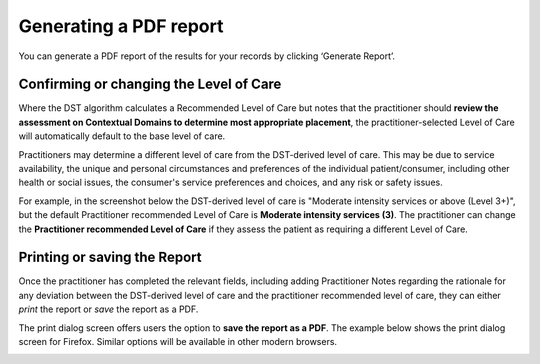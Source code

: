 Generating a PDF report
=======================

You can generate a PDF report of the results for your records by clicking ‘Generate Report’.

.. image:: img/gen_report_button.png
..    :width: 400px
    :align: center
    :alt: Location of 'Generate Report' button

Confirming or changing the Level of Care
----------------------------------------

Where the DST algorithm calculates a Recommended Level of Care but notes that the practitioner should **review the assessment on Contextual Domains to determine most appropriate placement**, the practitioner-selected Level of Care will automatically default to the base level of care.

.. image:: img/or_above_report_default.png
..    :width: 400px
    :align: center
    :alt: Location of DST-derived Level of Care where practitioner needs to review the assessment

Practitioners may determine a different level of care from the DST-derived level of care. This may be due to service availability, the unique and personal circumstances and preferences of the individual patient/consumer, including other health or social issues, the consumer's service preferences and choices, and any risk or safety issues.

For example, in the screenshot below the DST-derived level of care is "Moderate intensity services or above (Level 3+)", but the default Practitioner recommended Level of Care
is **Moderate intensity services (3)**. The practitioner can change the **Practitioner recommended Level of Care** if they assess the patient as requiring a different Level of Care.

.. image:: img/changing-loc.png
..    :width: 400px
    :align: center
    :alt: Location of drop down to change Recommended Level of Care based on practitioner assessment.

Printing or saving the Report
-----------------------------

Once the practitioner has completed the relevant fields, including adding Practitioner Notes regarding the rationale for any deviation between the DST-derived level of care and the practitioner recommended level of care, they can either *print* the report or *save* the report as a PDF.

.. image:: img/print_button.png
..    :width: 400px
    :align: center
    :alt: Location of 'Print' button

The print dialog screen offers users the option to **save the report as a PDF**. The example below shows the print dialog screen for Firefox. Similar options will be available in other modern browsers.

.. image:: img/print_dialog.png
..    :width: 400px
    :align: center
..    :height: 742px
    :alt: Location of 'Save to PDF' option in Firefox.
